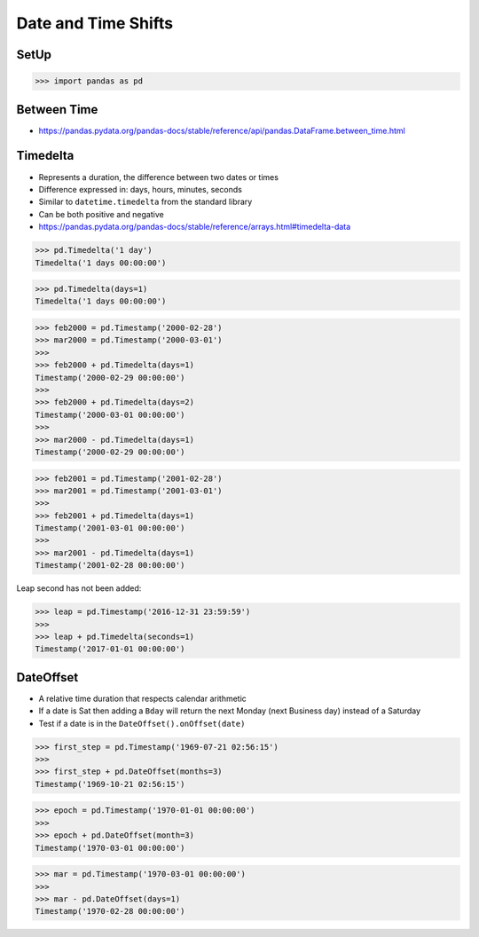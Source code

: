 Date and Time Shifts
====================


SetUp
-----
>>> import pandas as pd


Between Time
------------
* https://pandas.pydata.org/pandas-docs/stable/reference/api/pandas.DataFrame.between_time.html


Timedelta
---------
* Represents a duration, the difference between two dates or times
* Difference expressed in: days, hours, minutes, seconds
* Similar to ``datetime.timedelta`` from the standard library
* Can be both positive and negative
* https://pandas.pydata.org/pandas-docs/stable/reference/arrays.html#timedelta-data

>>> pd.Timedelta('1 day')
Timedelta('1 days 00:00:00')

>>> pd.Timedelta(days=1)
Timedelta('1 days 00:00:00')

>>> feb2000 = pd.Timestamp('2000-02-28')
>>> mar2000 = pd.Timestamp('2000-03-01')
>>>
>>> feb2000 + pd.Timedelta(days=1)
Timestamp('2000-02-29 00:00:00')
>>>
>>> feb2000 + pd.Timedelta(days=2)
Timestamp('2000-03-01 00:00:00')
>>>
>>> mar2000 - pd.Timedelta(days=1)
Timestamp('2000-02-29 00:00:00')

>>> feb2001 = pd.Timestamp('2001-02-28')
>>> mar2001 = pd.Timestamp('2001-03-01')
>>>
>>> feb2001 + pd.Timedelta(days=1)
Timestamp('2001-03-01 00:00:00')
>>>
>>> mar2001 - pd.Timedelta(days=1)
Timestamp('2001-02-28 00:00:00')

Leap second has not been added:

>>> leap = pd.Timestamp('2016-12-31 23:59:59')
>>>
>>> leap + pd.Timedelta(seconds=1)
Timestamp('2017-01-01 00:00:00')


DateOffset
----------
* A relative time duration that respects calendar arithmetic
* If a date is Sat then adding a ``Bday`` will return the next Monday (next Business day) instead of a Saturday
* Test if a date is in the ``DateOffset().onOffset(date)``

>>> first_step = pd.Timestamp('1969-07-21 02:56:15')
>>>
>>> first_step + pd.DateOffset(months=3)
Timestamp('1969-10-21 02:56:15')

>>> epoch = pd.Timestamp('1970-01-01 00:00:00')
>>>
>>> epoch + pd.DateOffset(month=3)
Timestamp('1970-03-01 00:00:00')

>>> mar = pd.Timestamp('1970-03-01 00:00:00')
>>>
>>> mar - pd.DateOffset(days=1)
Timestamp('1970-02-28 00:00:00')
